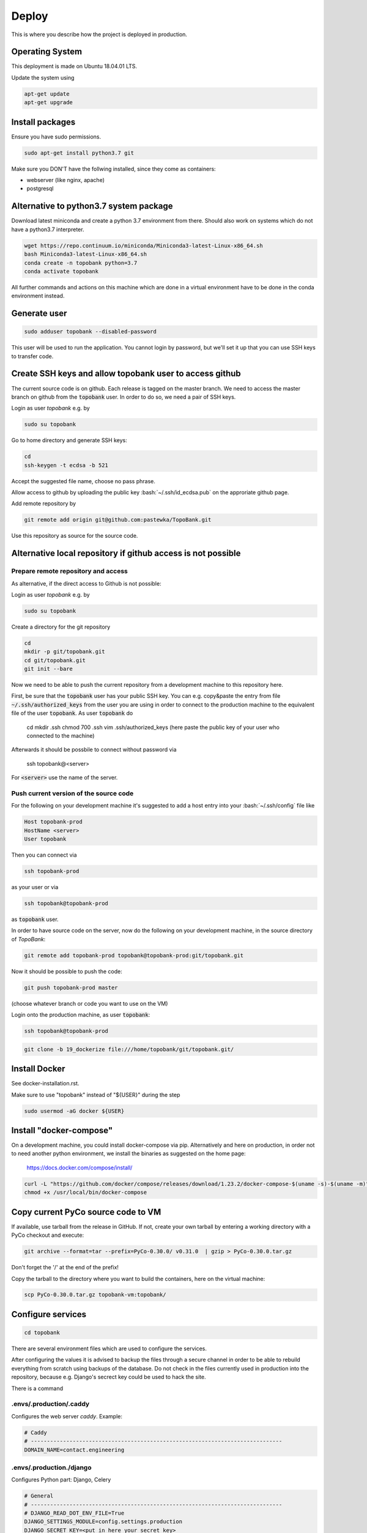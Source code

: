 Deploy
========

This is where you describe how the project is deployed in production.

.. role:: bash(code)
   :language: bash


Operating System
----------------

This deployment is made on Ubuntu 18.04.01 LTS.

Update the system using

.. code:: bash

    apt-get update
    apt-get upgrade


Install packages
----------------

Ensure you have sudo permissions.

.. code:: bash

    sudo apt-get install python3.7 git

Make sure you DON'T have the follwing installed, since they come as containers:

- webserver (like nginx, apache)
- postgresql


Alternative to python3.7 system package
---------------------------------------

Download latest miniconda and create a python 3.7 environment from there.
Should also work on systems which do not have a python3.7 interpreter.

.. code:: bash

    wget https://repo.continuum.io/miniconda/Miniconda3-latest-Linux-x86_64.sh
    bash Miniconda3-latest-Linux-x86_64.sh
    conda create -n topobank python=3.7
    conda activate topobank

All further commands and actions on this machine which are done in
a virtual environment have to be done in the conda environment instead.

Generate user
-------------

.. code:: bash

    sudo adduser topobank --disabled-password

This user will be used to run the application. You cannot login by password,
but we'll set it up that you can use SSH keys to transfer code.


Create SSH keys and allow topobank user to access github
--------------------------------------------------------

The current source code is on github. Each release is tagged on the
master branch. We need to access the master branch on github from
the :code:`topobank` user. In order to do so, we need a pair of
SSH keys.

Login as user `topobank` e.g. by

.. code:: bash

   sudo su topobank

Go to home directory and generate SSH keys:

.. code:: bash

   cd
   ssh-keygen -t ecdsa -b 521

Accept the suggested file name, choose no pass phrase.

.. Really no pass phrase?

Allow access to github by uploading the public key :bash:`~/.ssh/id_ecdsa.pub`
on the approriate github page.

Add remote repository by

.. code:: bash

   git remote add origin git@github.com:pastewka/TopoBank.git

Use this repository as source for the source code.

Alternative local repository if github access is not possible
-------------------------------------------------------------

Prepare remote repository and access
....................................

As alternative, if the direct access to Github is not possible:

Login as user `topobank` e.g. by

.. code:: bash

   sudo su topobank

Create a directory for the git repository

.. code:: bash

   cd
   mkdir -p git/topobank.git
   cd git/topobank.git
   git init --bare

Now we need to be able to push the current repository from a development machine
to this repository here.

First, be sure that the :code:`topobank` user has your public SSH key.
You can e.g. copy&paste the entry from file :code:`~/.ssh/authorized_keys` from the user
you are using in order to connect to the production machine to the equivalent file of the user
:code:`topobank`. As user :code:`topobank` do

   cd
   mkdir .ssh
   chmod 700 .ssh
   vim .ssh/authorized_keys
   (here paste the public key of your user who connected to the machine)

Afterwards it should be possbile to connect without password via

   ssh topobank@<server>

For :code:`<server>` use the name of the server.


Push current version of the source code
.......................................

For the following on your development machine it's suggested to add a host entry into
your :bash:`~/.ssh/config` file like

.. code:: bash

    Host topobank-prod
    HostName <server>
    User topobank

Then you can connect via

.. code:: bash

    ssh topobank-prod

as your user or via

.. code:: bash

    ssh topobank@topobank-prod

as :code:`topobank` user.

In order to have source code on the server, now do the following on your development machine,
in the source directory of *TopoBank*:

.. code:: bash

   git remote add topobank-prod topobank@topobank-prod:git/topobank.git

Now it should be possible to push the code:

.. code:: bash

   git push topobank-prod master

(choose whatever branch or code you want to use on the VM)

Login onto the production machine, as user :code:`topobank`:

.. code:: bash

   ssh topobank@topobank-prod

.. code:: bash

   git clone -b 19_dockerize file:///home/topobank/git/topobank.git/

Install Docker
--------------

See docker-installation.rst.

Make sure to use "topobank" instead of "${USER}" during the step

.. code:: bash

  sudo usermod -aG docker ${USER}

Install "docker-compose"
------------------------

On a development machine, you could install docker-compose via pip.
Alternatively and here on production, in order not to need another python environment,
we install the binaries as suggested on the home page:

  https://docs.docker.com/compose/install/

.. code:: bash

   curl -L "https://github.com/docker/compose/releases/download/1.23.2/docker-compose-$(uname -s)-$(uname -m)" -o /usr/local/bin/docker-compose
   chmod +x /usr/local/bin/docker-compose


Copy current PyCo source code to VM
-----------------------------------

If available, use tarball from the release in GitHub.
If not, create your own tarball by entering a working directory
with a PyCo checkout and execute:

.. code:: bash

    git archive --format=tar --prefix=PyCo-0.30.0/ v0.31.0  | gzip > PyCo-0.30.0.tar.gz

Don't forget the '/' at the end of the prefix!

Copy the tarball to the directory where you want to build the containers, here
on the virtual machine:

.. code:: bash

    scp PyCo-0.30.0.tar.gz topobank-vm:topobank/


Configure services
------------------

.. code:: bash

   cd topobank

There are several environment files which are used to configure the services.

After configuring the values it is advised to backup the files through a secure channel
in order to be able to rebuild everything from scratch using backups of the database.
Do not check in the files currently used in production into the repository, because e.g. Django's secrect key
could be used to hack the site.

There is a command

.envs/.production/.caddy
........................

Configures the web server `caddy`. Example:

.. code::

    # Caddy
    # ------------------------------------------------------------------------------
    DOMAIN_NAME=contact.engineering

.envs/.production./django
.........................

Configures Python part: Django, Celery

.. code::

    # General
    # ------------------------------------------------------------------------------
    # DJANGO_READ_DOT_ENV_FILE=True
    DJANGO_SETTINGS_MODULE=config.settings.production
    DJANGO_SECRET_KEY=<put in here your secret key>
    DJANGO_ADMIN_URL=<put here some random string>
    DJANGO_ALLOWED_HOSTS=topobank.contact.engineering

    # Security
    # ------------------------------------------------------------------------------
    # TIP: better off using DNS, however, redirect is OK too
    DJANGO_SECURE_SSL_REDIRECT=False

    # Email
    # ------------------------------------------------------------------------------
    #MAILGUN_API_KEY=
    #DJANGO_SERVER_EMAIL=
    #MAILGUN_DOMAIN=
    # Here we will have an SMTP account from RZ and no longer use postmark/anymail
    POSTMARK_SERVER_TOKEN=<postmark token taken from your postmark account>
    DJANGO_DEFAULT_FROM_EMAIL=<a valid e-mail address to sent from, e.g. roettger@tf.uni-freiburg.de, depends on postmark>

    # django-allauth
    # ------------------------------------------------------------------------------
    DJANGO_ACCOUNT_ALLOW_REGISTRATION=True

    # Gunicorn
    # ------------------------------------------------------------------------------
    WEB_CONCURRENCY=4
    # This is the numer of workers, see also: https://gunicorn-docs.readthedocs.io/en/latest/settings.html

    # Celery
    # ------------------------------------------------------------------------------
    CELERY_BROKER_URL=amqp://guest:guest@rabbitmq:5672//
    CELERY_RESULT_BACKEND=cache+memcached://memcached:11211/

    # Flower
    CELERY_FLOWER_USER=<a long random string>
    CELERY_FLOWER_PASSWORD=<a very long random string>

    # ORCID authentication
    # ------------------------------------------------------------------------------
    ORCID_CLIENT_ID=<from your ORCID configuration>
    ORCID_SECRET=<from your ORCID configuration>

Replace all "<...>" values with long random strings. For the Django secret and the passwords
you can also use punctuation.

Mailgun: Could be used to sent mails, register at https://www.mailgun.com/
Postmark: https://account.postmarkapp.com/sign_up

.envs/.production/.postgres
...........................

Configures the PostGreSQL database:

.. code::

    # PostgreSQL
    # ------------------------------------------------------------------------------
    POSTGRES_HOST=postgres
    POSTGRES_PORT=5432
    POSTGRES_DB=topobank
    POSTGRES_USER=<a long random string suitable for user names>
    POSTGRES_PASSWORD=<a very long random string>

These settings are recognized by the "postgres" service and then used to automatically create a user+database.

Build images for all services
-----------------------------

.. code:: bash

   cd topobank
   docker-compose -f production.yml build


Test sending mails
------------------

With a running django container do:

$ docker-compose -f production.yml run --rm django python manage.py shell
>>> from django.core.mail import send_mail
>>> send_mail('test','','topobank@contact.engineering',['roettger@tf.uni-freiburg.de'])

Use your own mail address here!

Or instead in one command:

$ docker-compose -f production.yml run --rm django python manage.py shell -c "from django.core.mail import send_mail;send_mail('test','','topobank@contact.engineering',['roettm@exlex.org'])"



Known problems
--------------

PostGreSQL user does not exist
..............................

Example:

.. code::

   FATAL:  password authentication failed for user "dsdjfjer84jf894jd9f"
   DETAIL:  Role "dsdjfjer84jf894jd9f" does not exist.


Probably the image has already a user created. If there is no valuable data yet, delete the image and build again.

.. code:: bash

  docker container rm topobank_postgres_1
  docker system prune
  docker volume rm $(docker volume ls -qf dangling=true)
  docker-compose -f production.yml build


Further preparation of first run
--------------------------------

.. code:: bash

    docker-compose -f production.yml run --rm django python manage.py migrate
    docker-compose -f production.yml run --rm django python manage.py register_analysis_functions
    docker-compose -f production.yml run --rm django envsubst < orcid.yaml.template > orcid.yaml
    docker-compose -f production.yml run --rm django python manage.py loaddata orcid.yaml

TODO Check if these commands are here at the right place.

Register analysis functions
---------------------------

When deploying or during development, if you change the definition
of analysis functions (via decorator in `functions.py`), register
the current set of analysis functions in the database.

.. code:: bash
    python manage.py register_analysis_functions


Creating Wheel for PyCo
-----------------------

As long as PyCo is not installable via pip without github account,
we create a wheel package and put it into the Docker container.
































